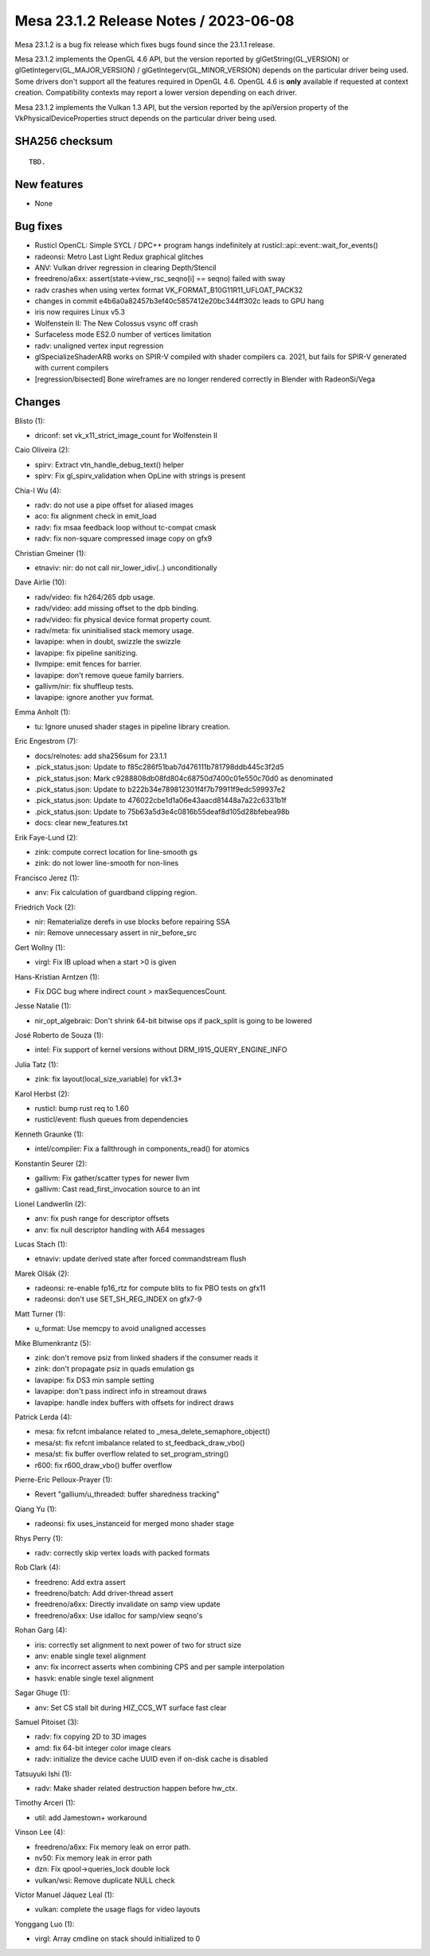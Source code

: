 Mesa 23.1.2 Release Notes / 2023-06-08
======================================

Mesa 23.1.2 is a bug fix release which fixes bugs found since the 23.1.1 release.

Mesa 23.1.2 implements the OpenGL 4.6 API, but the version reported by
glGetString(GL_VERSION) or glGetIntegerv(GL_MAJOR_VERSION) /
glGetIntegerv(GL_MINOR_VERSION) depends on the particular driver being used.
Some drivers don't support all the features required in OpenGL 4.6. OpenGL
4.6 is **only** available if requested at context creation.
Compatibility contexts may report a lower version depending on each driver.

Mesa 23.1.2 implements the Vulkan 1.3 API, but the version reported by
the apiVersion property of the VkPhysicalDeviceProperties struct
depends on the particular driver being used.

SHA256 checksum
---------------

::

    TBD.


New features
------------

- None


Bug fixes
---------

- Rusticl OpenCL: Simple SYCL / DPC++ program hangs indefinitely at rusticl::api::event::wait_for_events()
- radeonsi: Metro Last Light Redux graphical glitches
- ANV: Vulkan driver regression in clearing Depth/Stencil
- freedreno/a6xx: assert(state->view_rsc_seqno[i] == seqno) failed with sway
- radv crashes when using vertex format VK_FORMAT_B10G11R11_UFLOAT_PACK32
- changes in commit e4b6a0a82457b3ef40c5857412e20bc344ff302c leads to GPU hang
- iris now requires Linux v5.3
- Wolfenstein II: The New Colossus vsync off crash
- Surfaceless mode ES2.0 number of vertices limitation
- radv: unaligned vertex input regression
- glSpecializeShaderARB works on SPIR-V compiled with shader compilers ca. 2021, but fails for SPIR-V generated with current compilers
- [regression/bisected] Bone wireframes are no longer rendered correctly in Blender with RadeonSi/Vega


Changes
-------

Blisto (1):

- driconf: set vk_x11_strict_image_count for Wolfenstein II

Caio Oliveira (2):

- spirv: Extract vtn_handle_debug_text() helper
- spirv: Fix gl_spirv_validation when OpLine with strings is present

Chia-I Wu (4):

- radv: do not use a pipe offset for aliased images
- aco: fix alignment check in emit_load
- radv: fix msaa feedback loop without tc-compat cmask
- radv: fix non-square compressed image copy on gfx9

Christian Gmeiner (1):

- etnaviv: nir: do not call nir_lower_idiv(..) unconditionally

Dave Airlie (10):

- radv/video: fix h264/265 dpb usage.
- radv/video: add missing offset to the dpb binding.
- radv/video: fix physical device format property count.
- radv/meta: fix uninitialised stack memory usage.
- lavapipe: when in doubt, swizzle the swizzle
- lavapipe: fix pipeline sanitizing.
- llvmpipe: emit fences for barrier.
- lavapipe: don't remove queue family barriers.
- gallivm/nir: fix shuffleup tests.
- lavapipe: ignore another yuv format.

Emma Anholt (1):

- tu: Ignore unused shader stages in pipeline library creation.

Eric Engestrom (7):

- docs/relnotes: add sha256sum for 23.1.1
- .pick_status.json: Update to f85c286f51bab7d476111b781798ddb445c3f2d5
- .pick_status.json: Mark c9288808db08fd804c68750d7400c01e550c70d0 as denominated
- .pick_status.json: Update to b222b34e789812301f4f7b79911f9edc599937e2
- .pick_status.json: Update to 476022cbe1d1a06e43aacd81448a7a22c6331b1f
- .pick_status.json: Update to 75b63a5d3e4c0816b55deaf8d105d28bfebea98b
- docs: clear new_features.txt

Erik Faye-Lund (2):

- zink: compute correct location for line-smooth gs
- zink: do not lower line-smooth for non-lines

Francisco Jerez (1):

- anv: Fix calculation of guardband clipping region.

Friedrich Vock (2):

- nir: Rematerialize derefs in use blocks before repairing SSA
- nir: Remove unnecessary assert in nir_before_src

Gert Wollny (1):

- virgl: Fix IB upload when a start >0 is given

Hans-Kristian Arntzen (1):

- Fix DGC bug where indirect count > maxSequencesCount.

Jesse Natalie (1):

- nir_opt_algebraic: Don't shrink 64-bit bitwise ops if pack_split is going to be lowered

José Roberto de Souza (1):

- intel: Fix support of kernel versions without DRM_I915_QUERY_ENGINE_INFO

Julia Tatz (1):

- zink: fix layout(local_size_variable) for vk1.3+

Karol Herbst (2):

- rusticl: bump rust req to 1.60
- rusticl/event: flush queues from dependencies

Kenneth Graunke (1):

- intel/compiler: Fix a fallthrough in components_read() for atomics

Konstantin Seurer (2):

- gallivm: Fix gather/scatter types for newer llvm
- gallivm: Cast read_first_invocation source to an int

Lionel Landwerlin (2):

- anv: fix push range for descriptor offsets
- anv: fix null descriptor handling with A64 messages

Lucas Stach (1):

- etnaviv: update derived state after forced commandstream flush

Marek Olšák (2):

- radeonsi: re-enable fp16_rtz for compute blits to fix PBO tests on gfx11
- radeonsi: don't use SET_SH_REG_INDEX on gfx7-9

Matt Turner (1):

- u_format: Use memcpy to avoid unaligned accesses

Mike Blumenkrantz (5):

- zink: don't remove psiz from linked shaders if the consumer reads it
- zink: don't propagate psiz in quads emulation gs
- lavapipe: fix DS3 min sample setting
- lavapipe: don't pass indirect info in streamout draws
- lavapipe: handle index buffers with offsets for indirect draws

Patrick Lerda (4):

- mesa: fix refcnt imbalance related to _mesa_delete_semaphore_object()
- mesa/st: fix refcnt imbalance related to st_feedback_draw_vbo()
- mesa/st: fix buffer overflow related to set_program_string()
- r600: fix r600_draw_vbo() buffer overflow

Pierre-Eric Pelloux-Prayer (1):

- Revert "gallium/u_threaded: buffer sharedness tracking"

Qiang Yu (1):

- radeonsi: fix uses_instanceid for merged mono shader stage

Rhys Perry (1):

- radv: correctly skip vertex loads with packed formats

Rob Clark (4):

- freedreno: Add extra assert
- freedreno/batch: Add driver-thread assert
- freedreno/a6xx: Directly invalidate on samp view update
- freedreno/a6xx: Use idalloc for samp/view seqno's

Rohan Garg (4):

- iris: correctly set alignment to next power of two for struct size
- anv: enable single texel alignment
- anv: fix incorrect asserts when combining CPS and per sample interpolation
- hasvk: enable single texel alignment

Sagar Ghuge (1):

- anv: Set CS stall bit during HIZ_CCS_WT surface fast clear

Samuel Pitoiset (3):

- radv: fix copying 2D to 3D images
- amd: fix 64-bit integer color image clears
- radv: initialize the device cache UUID even if on-disk cache is disabled

Tatsuyuki Ishi (1):

- radv: Make shader related destruction happen before hw_ctx.

Timothy Arceri (1):

- util: add Jamestown+ workaround

Vinson Lee (4):

- freedreno/a6xx: Fix memory leak on error path.
- nv50: Fix memory leak in error path
- dzn: Fix qpool->queries_lock double lock
- vulkan/wsi: Remove duplicate NULL check

Víctor Manuel Jáquez Leal (1):

- vulkan: complete the usage flags for video layouts

Yonggang Luo (1):

- virgl: Array cmdline on stack should initialized to 0
